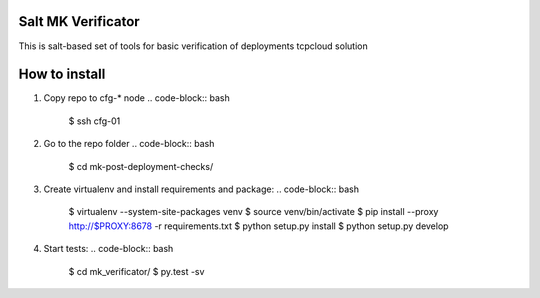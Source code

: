 Salt MK Verificator
========================

This is salt-based set of tools for basic verification of deployments tcpcloud solution

How to install 
=======================

1) Copy repo to cfg-* node
   .. code-block:: bash
       $ ssh cfg-01
2) Go to the repo folder
   .. code-block:: bash
       $ cd mk-post-deployment-checks/

3) Create virtualenv and install requirements and package:
   .. code-block:: bash
       $ virtualenv --system-site-packages venv
       $ source venv/bin/activate
       $ pip install --proxy http://$PROXY:8678 -r requirements.txt
       $ python setup.py install
       $ python setup.py develop

4) Start tests:
   .. code-block:: bash
       $ cd mk_verificator/
       $ py.test -sv
